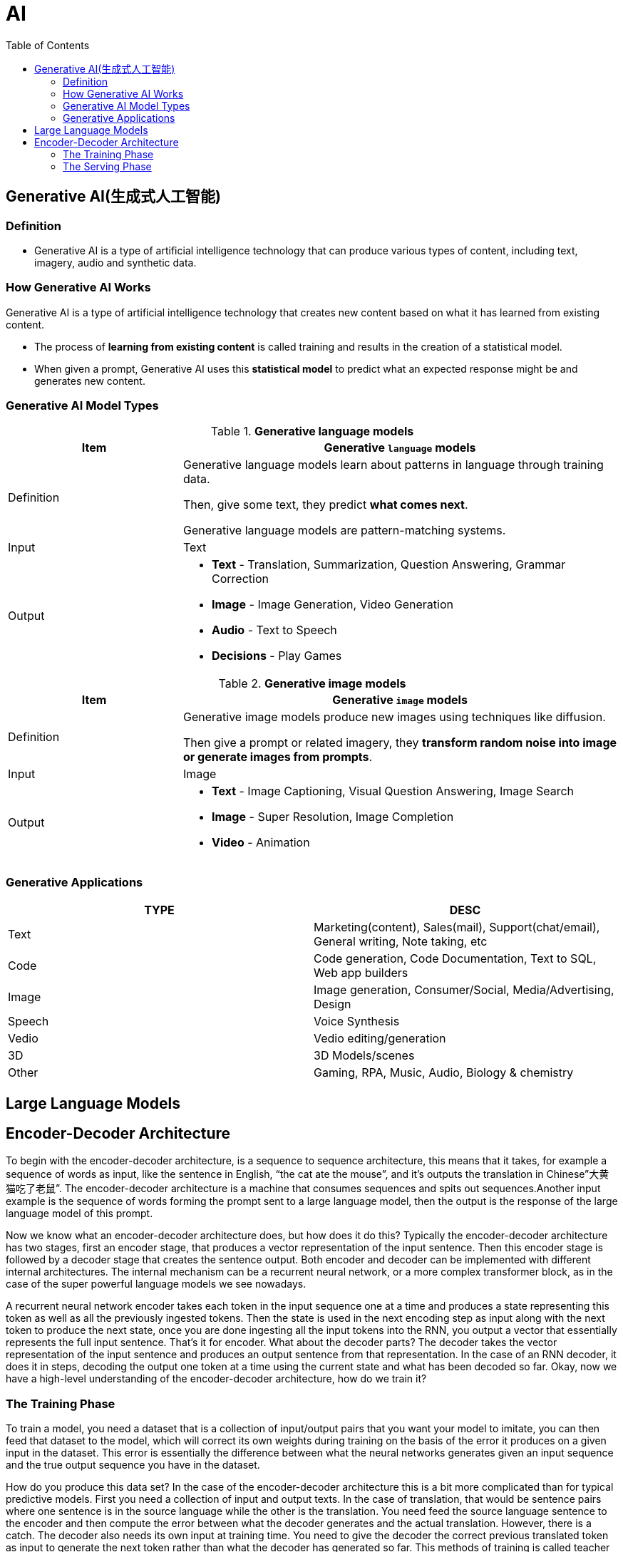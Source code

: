 = AI
:toc: manual

== Generative AI(生成式人工智能)

=== Definition

* Generative AI is a type of artificial intelligence technology that can produce various types of content, including text, imagery, audio and synthetic data.

=== How Generative AI Works

Generative AI is a type of artificial intelligence technology that creates new content based on what it has learned from existing content.

* The process of *learning from existing content* is called training and results in the creation of a statistical model.
* When given a prompt, Generative AI uses this *statistical model* to predict what an expected response might be and generates new content.

=== Generative AI Model Types

[cols="2,5a"]
.*Generative language models*
|===
|Item |Generative `language` models 

|Definition
|Generative language models learn about patterns in language through training data.

Then, give some text, they predict *what comes next*.

Generative language models are pattern-matching systems.

|Input
|Text

|Output
|

* *Text* - Translation, Summarization, Question Answering, Grammar Correction
* *Image* - Image Generation, Video Generation
* *Audio* - Text to Speech
* *Decisions* - Play Games

|===

[cols="2,5a"]
.*Generative image models*
|===
|Item |Generative `image` models

|Definition
|Generative image models produce new images using techniques like diffusion.

Then give a prompt or related imagery, they *transform random noise into image or generate images from prompts*.

|Input
|Image

|Output
|

* *Text* - Image Captioning, Visual Question Answering, Image Search 
* *Image* - Super Resolution, Image Completion
* *Video* - Animation
|===

=== Generative Applications

|===
|TYPE | DESC

|Text
|Marketing(content), Sales(mail), Support(chat/email), General writing, Note taking, etc

|Code
|Code generation, Code Documentation, Text to SQL, Web app builders

|Image
|Image generation, Consumer/Social, Media/Advertising, Design

|Speech
|Voice Synthesis

|Vedio
|Vedio editing/generation

|3D
|3D Models/scenes

|Other
|Gaming, RPA, Music, Audio, Biology & chemistry

|===

== Large Language Models

== Encoder-Decoder Architecture

To begin with the encoder-decoder architecture, is a sequence to sequence architecture, this means  that it takes, for example a sequence of words as input, like the sentence in English, “the cat ate the mouse”, and it’s outputs the translation in Chinese”大黄猫吃了老鼠”. The encoder-decoder architecture is a machine that consumes sequences and spits out sequences.Another input example is the sequence of words forming the prompt sent to a large language model, then the output is the response of the large language model of this prompt.

Now we know what an encoder-decoder architecture does, but how does it do this? Typically the encoder-decoder architecture has two stages, first an encoder stage, that produces a vector representation of the input sentence. Then this encoder stage is followed by a decoder stage that creates the sentence output. Both encoder and decoder can be implemented with different internal architectures. The internal mechanism can be a recurrent neural network, or a more complex transformer block, as in the case of the super powerful language models we see nowadays. 

A recurrent neural network encoder takes each token in the input sequence one at a time and produces a state representing this token as well as all the previously ingested tokens. Then the state is used in the next encoding step as input along with the next token to produce the next state, once you are done ingesting all the input tokens into the RNN, you output a vector that essentially represents the full input sentence. That’s it for encoder. What about the decoder parts? The decoder takes the vector representation of the input sentence and produces an output sentence from that representation. In the case of an RNN decoder, it does it in steps, decoding the output one token at a time using the current state and what has been decoded so far. Okay, now we have a high-level understanding of the encoder-decoder architecture, how do we train it?

=== The Training Phase

To train a model, you need a dataset that is a collection of input/output pairs that you want your model to imitate, you can then feed that dataset to the model, which will correct its own weights during training on the basis of the error it produces on a given input in the dataset. This error is essentially the difference between what the neural networks generates given an input sequence and the true output sequence you have in the dataset.

How do you produce this data set? In the case of the encoder-decoder architecture this is a bit more complicated than for typical predictive models. First you need a collection of input and output texts. In the case of translation, that would be sentence pairs where one sentence is in the source language while the other is the translation. You need feed the source language sentence to the encoder and then compute the error between what the decoder generates and the actual translation. However, there is a catch. The decoder also needs its own input at training time. You need to give the decoder the correct previous translated token as input to generate the next token rather than what the decoder has generated so far. This methods of training is called teacher forcing because you force the decoder to generate the next token from the correct previous token. This means that in your code you have to prepare two input sentence, the original one fed to the encoder and also the original one shifted to the left that you’ll feef to the decoder.

Another subtle point is that the decoder generates at each step only the probability that each token in your vocabulary is the next one. Using these probabilities you have to select a word, and there are several approaches for that. This simplest one called Grid Search is to generate the token that has the highest probability. A better approach that produces better results is called Beam Search, in that case, you use the probabilities generated by decoder to evaluate the probability of sentence chunks, rather than individual words. And you keep at each step the most likely generated chunk. That’s how training is done. Now let’s move on the serving phase.

=== The Serving Phase

After training at serving time, when you want to, say generate a new translation or a new response to a prompt, you’ll start by feeding the encoder representation of the prompt to the decoder along with a special token like go, this will prompt the decoder to generate the first word. Let’s see in more details what happens during the generation stage. First of all, the start token needs to be represented by a vector using an embedding layer, to be represented by a vector using an embedding layer. Then the recurrent layer will update the previous state produced by the encoder into a new state. This state will be passed to a dense softmax layer to produce the word probabilities. Finally the word is generating by taking the highest probability word with Greddy Search or the highest probability chunk with Beam Search. At this point you repeat this procedure for the second word to be generated, and for the third one, until you’re done.
